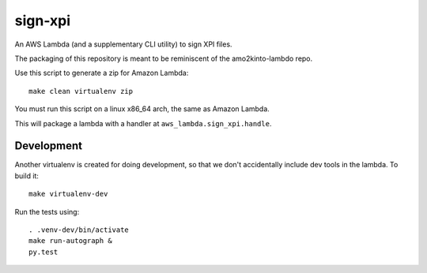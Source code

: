 ==========
 sign-xpi
==========

An AWS Lambda (and a supplementary CLI utility) to sign XPI files.

The packaging of this repository is meant to be reminiscent of the
amo2kinto-lambdo repo.

Use this script to generate a zip for Amazon Lambda::

  make clean virtualenv zip

You must run this script on a linux x86_64 arch, the same as Amazon Lambda.

This will package a lambda with a handler at ``aws_lambda.sign_xpi.handle``.

Development
===========

Another virtualenv is created for doing development, so that we don't
accidentally include dev tools in the lambda. To build it::

  make virtualenv-dev

Run the tests using::

  . .venv-dev/bin/activate
  make run-autograph &
  py.test
